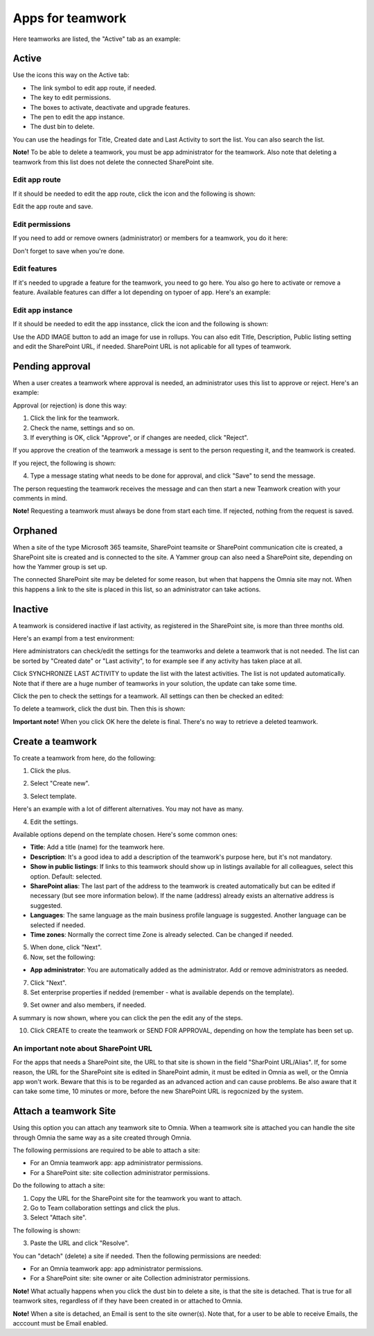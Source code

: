 Apps for teamwork
===========================================

Here teamworks are listed, the "Active" tab as an example:

.. image:: teamwork-apps-new-612.png

Active
*****************
Use the icons this way on the Active tab:

+ The link symbol to edit app route, if needed.
+ The key to edit permissions.
+ The boxes to activate, deactivate and upgrade features. 
+ The pen to edit the app instance.
+ The dust bin to delete. 

You can use the headings for Title, Created date and Last Activity to sort the list. You can also search the list.

**Note!** To be able to delete a teamwork, you must be app administrator for the teamwork. Also note that deleting a teamwork from this list does not delete 
the connected SharePoint site.

Edit app route
----------------
If it should be needed to edit the app route, click the icon and the following is shown:

.. image:: teamwork-apps-app-route-community-612.png

Edit the app route and save.

Edit permissions
-----------------
If you need to add or remove owners (administrator) or members for a teamwork, you do it here:

.. image:: teamwork-app-premissions-612-new-frame.png

Don't forget to save when you're done.

Edit features
---------------
If it's needed to upgrade a feature for the teamwork, you need to go here. You also go here to activate or remove a feature. Available features can differ a lot depending on typoer of app. Here's an example:

.. image:: teamwork-app-features-612.png

Edit app instance
---------------------
If it should be needed to edit the app insstance, click the icon and the following is shown:

.. image:: teamwork-apps-app-instance-612-url.png

Use the ADD IMAGE button to add an image for use in rollups. You can also edit Title, Description, Public listing setting and edit the SharePoint URL, if needed. SharePoint URL is not aplicable for all types of teamwork.  

Pending approval
*****************
When a user creates a teamwork where approval is needed, an administrator uses this list to approve or reject. Here's an example:

.. image:: pending-approval-612.png

Approval (or rejection) is done this way:

1. Click the link for the teamwork.
2. Check the name, settings and so on.
3. If everything is OK, click "Approve", or if changes are needed, click "Reject".

.. image:: pending-approval-approve-612.png

If you approve the creation of the teamwork a message is sent to the person requesting it, and the teamwork is created.

If you reject, the following is shown:
 
.. image:: pending-approval-reject-612.png

4. Type a message stating what needs to be done for approval, and click "Save" to send the message.

The person requesting the teamwork receives the message and can then start a new Teamwork creation with your comments in mind. 

**Note!** Requesting a teamwork must always be done from start each time. If rejected, nothing from the request is saved.

Orphaned
**********
When a site of the type Microsoft 365 teamsite, SharePoint teamsite or SharePoint communication cite is created, a SharePoint site is created and is connected to the site. A Yammer group can also need a SharePoint site, depending on how the Yammer group is set up.

The connected SharePoint site may be deleted for some reason, but when that happens the Omnia site may not. When this happens a link to the site is placed in this list, so an administrator can take actions.

Inactive
***********
A teamwork is considered inactive if last activity, as registered in the SharePoint site, is more than three months old.

Here's an exampl from a test environment:

.. image:: teamwork-apps-inactive-612.png

Here administrators can check/edit the settings for the teamworks and delete a teamwork that is not needed. The list can be sorted by "Created date" or "Last activity", to for example see if any activity has taken place at all.

Click SYNCHRONIZE LAST ACTIVITY to update the list with the latest activities. The list is not updated automatically. Note that if there are a huge number of teamworks in your solution, the update can take some time.

Click the pen to check the settings for a teamwork. All settings can then be checked an edited:

.. image:: teamwork-apps-inactive-edit-612.png

To delete a teamwork, click the dust bin. Then this is shown:

.. image:: teamwork-apps-inactive-edit-ok.png

**Important note!** When you click OK here the delete is final. There's no way to retrieve a deleted teamwork.

Create a teamwork
***********************
To create a teamwork from here, do the following:

1. Click the plus.

.. image:: team-collaboration-clickplus-612.png

2. Select "Create new".

.. image:: team-collaboration-select-612.png

3. Select template. 

Here's an example with a lot of different alternatives. You may not have as many.

.. image:: team-collaboration-template-612.png

4. Edit the settings.

.. image:: team-collaboration-settings-612.png

Available options depend on the template chosen. Here's some common ones:

+ **Title**: Add a title (name) for the teamwork here.
+ **Description**: It's a good idea to add a description of the teamwork's purpose here, but it's not mandatory.
+ **Show in public listings**: If links to this teamwork should show up in listings available for all colleagues, select this option. Default: selected.
+ **SharePoint alias**: The last part of the address to the teamwork is created automatically but can be edited if necessary (but see more information below). If the name (address) already exists an alternative address is suggested. 
+ **Languages**: The same language as the main business profile language is suggested. Another language can be selected if needed.  
+ **Time zones**: Normally the correct time Zone is already selected. Can be changed if needed.

5. When done, click "Next".
6. Now, set the following:

.. image:: team-collaboration-administrator-new-612-frame.png

+ **App administrator**: You are automatically added as the administrator. Add or remove administrators as needed.

7. Click "Next".
8. Set enterprise properties if nedded (remember - what is available depends on the template).

.. image:: team-collaboration-properties-612.png

9. Set owner and also members, if needed.

.. image:: team-collaboration-owner-612.png

A summary is now shown, where you can click the pen the edit any of the steps.

10. Click CREATE to create the teamwork or SEND FOR APPROVAL, depending on how the template has been set up.

.. image:: team-collaboration-create-612.png

An important note about SharePoint URL
-----------------------------------------
For the apps that needs a SharePoint site, the URL to that site is shown in the field "SharPoint URL/Alias". If, for some reason, the URL for the SharePoint site is edited in SharePoint admin, it must be edited in Omnia as well, or the Omnia app won't work. Beware that this is to be regarded as an advanced action and can cause problems. Be also aware that it can take some time, 10 minutes or more, before the new SharePoint URL is regocnized by the system.

Attach a teamwork Site
************************
Using this option you can attach any teamwork site to Omnia. When a teamwork site is attached you can handle the site through Omnia the same way as a site created through Omnia.

The following permissions are required to be able to attach a site:

+ For an Omnia teamwork app: app administrator permissions.
+ For a SharePoint site: site collection administrator permissions.

Do the following to attach a site:

1. Copy the URL for the SharePoint site for the teamwork you want to attach.
2. Go to Team collaboration settings and click the plus.
3. Select "Attach site".

.. image:: attach-site-612.png

The following is shown:

.. image:: team-collaboration-attach-612.png

3. Paste the URL and click "Resolve".

You can "detach" (delete) a site if needed. Then the following permissions are needed:

+ For an Omnia teamwork app: app administrator permissions.
+ For a SharePoint site: site owner or aite Collection administrator permissions.

**Note!** What actually happens when you click the dust bin to delete a site, is that the site is detached. That is true for all teamwork sites, regardless of if they have been created in or attached to Omnia.

**Note!** When a site is detached, an Email is sent to the site owner(s). Note that, for a user to be able to receive Emails, the acccount must be Email enabled.


